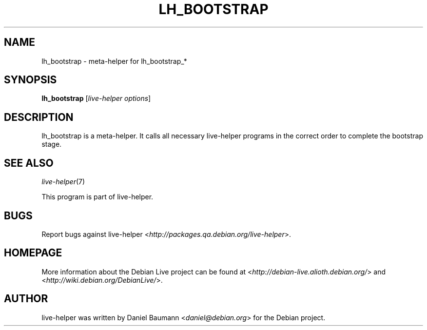 .TH LH_BOOTSTRAP 1 "2008\-08\-11" "1.0" "live\-helper"

.SH NAME
lh_bootstrap \- meta\-helper for lh_bootstrap_*

.SH SYNOPSIS
\fBlh_bootstrap\fR [\fIlive\-helper options\fR]

.SH DESCRIPTION
lh_bootstrap is a meta\-helper. It calls all necessary live\-helper programs in
the correct order to complete the bootstrap stage.

.SH SEE ALSO
\fIlive\-helper\fR(7)
.PP
This program is part of live\-helper.

.SH BUGS
Report bugs against live\-helper
<\fIhttp://packages.qa.debian.org/live\-helper\fR>.

.SH HOMEPAGE
More information about the Debian Live project can be found at
<\fIhttp://debian\-live.alioth.debian.org/\fR> and
<\fIhttp://wiki.debian.org/DebianLive/\fR>.

.SH AUTHOR
live\-helper was written by Daniel Baumann <\fIdaniel@debian.org\fR> for the
Debian project.
